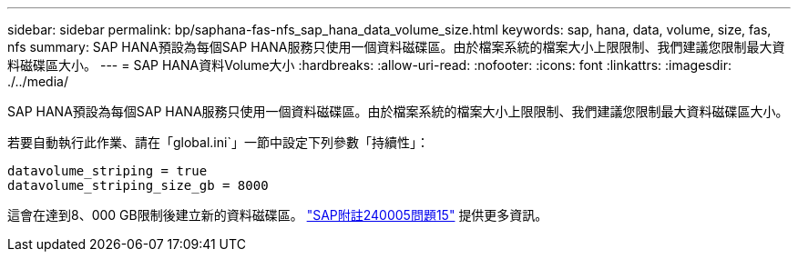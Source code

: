 ---
sidebar: sidebar 
permalink: bp/saphana-fas-nfs_sap_hana_data_volume_size.html 
keywords: sap, hana, data, volume, size, fas, nfs 
summary: SAP HANA預設為每個SAP HANA服務只使用一個資料磁碟區。由於檔案系統的檔案大小上限限制、我們建議您限制最大資料磁碟區大小。 
---
= SAP HANA資料Volume大小
:hardbreaks:
:allow-uri-read: 
:nofooter: 
:icons: font
:linkattrs: 
:imagesdir: ./../media/


[role="lead"]
SAP HANA預設為每個SAP HANA服務只使用一個資料磁碟區。由於檔案系統的檔案大小上限限制、我們建議您限制最大資料磁碟區大小。

若要自動執行此作業、請在「global.ini`」一節中設定下列參數「持續性」：

....
datavolume_striping = true
datavolume_striping_size_gb = 8000
....
這會在達到8、000 GB限制後建立新的資料磁碟區。 https://launchpad.support.sap.com/["SAP附註240005問題15"^] 提供更多資訊。
